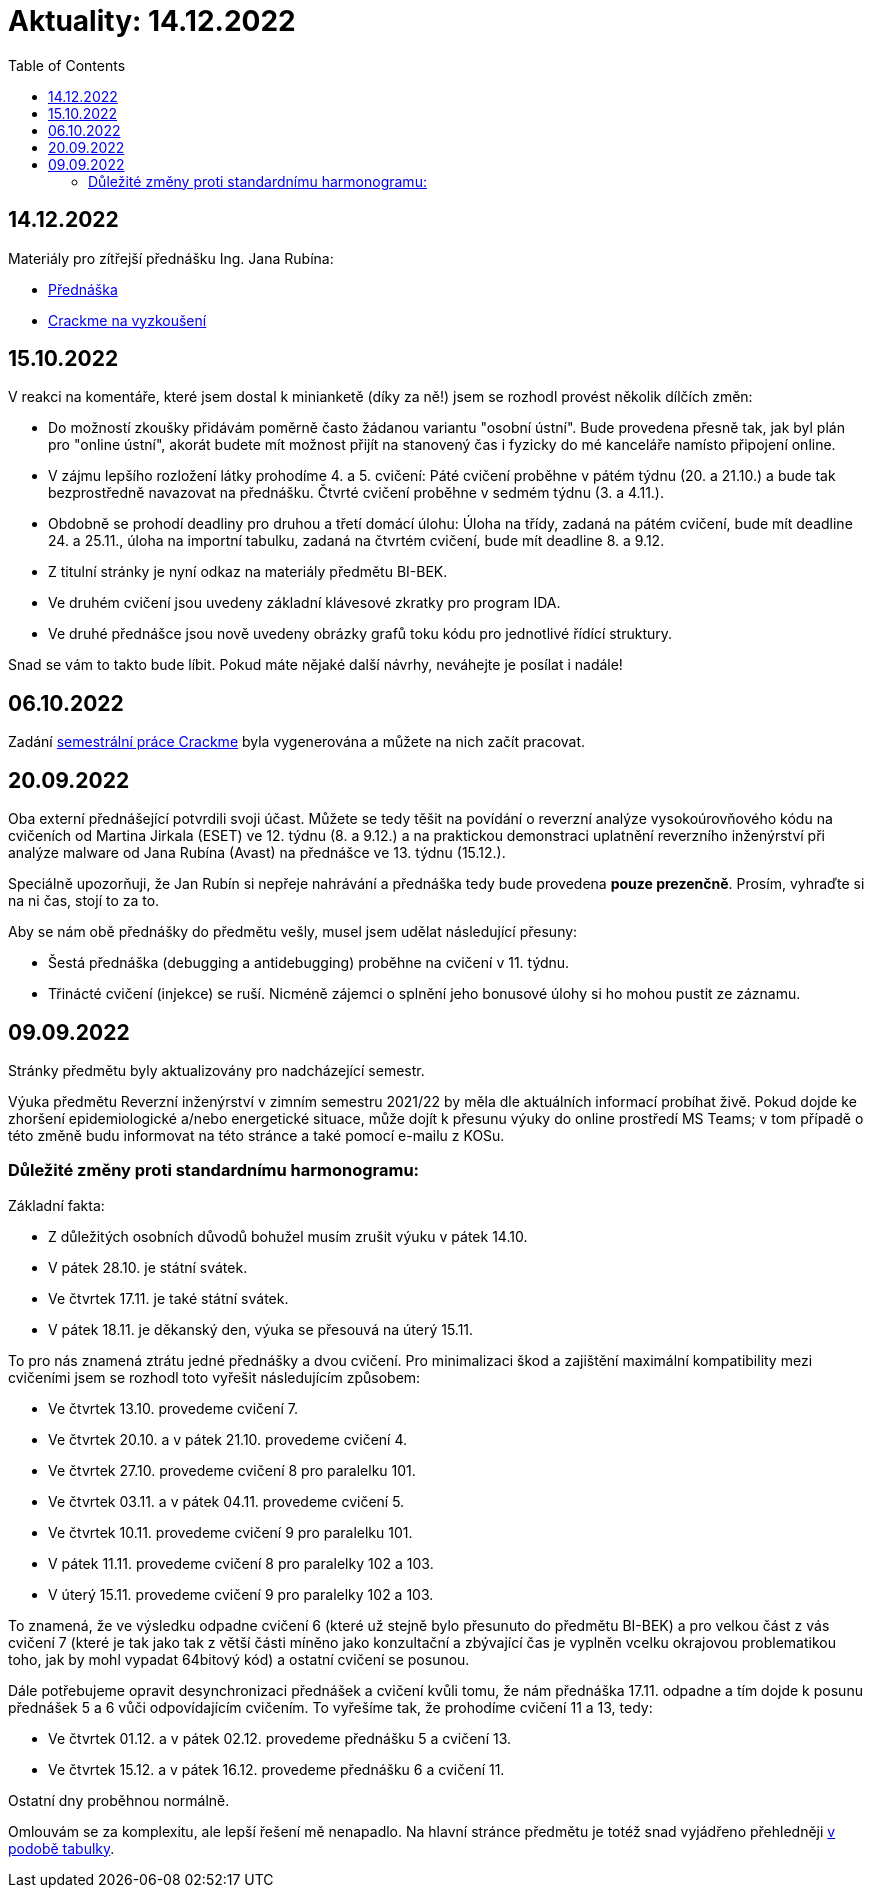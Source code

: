 ﻿
= Aktuality: 14.12.2022
:toc:
:imagesdir: ./media

== 14.12.2022

Materiály pro zítřejší přednášku Ing. Jana Rubína:

** link:{imagesdir}/lectures/rev08en.pdf[Přednáška]
** link:{imagesdir}/itsaunixsystem.zip[Crackme na vyzkoušení]

== 15.10.2022

V reakci na komentáře, které jsem dostal k minianketě (díky za ně!) jsem se rozhodl provést několik dílčích změn:

* Do možností zkoušky přidávám poměrně často žádanou variantu "osobní ústní". Bude provedena přesně tak, jak byl plán pro "online ústní", akorát budete mít možnost přijít na stanovený čas i fyzicky do mé kanceláře namísto připojení online.
* V zájmu lepšího rozložení látky prohodíme 4. a 5. cvičení: Páté cvičení proběhne v pátém týdnu (20. a 21.10.) a bude tak bezprostředně navazovat na přednášku. Čtvrté cvičení proběhne v sedmém týdnu (3. a 4.11.).
* Obdobně se prohodí deadliny pro druhou a třetí domácí úlohu: Úloha na třídy, zadaná na pátém cvičení, bude mít deadline 24. a 25.11., úloha na importní tabulku, zadaná na čtvrtém cvičení, bude mít deadline 8. a 9.12.
* Z titulní stránky je nyní odkaz na materiály předmětu BI-BEK.
* Ve druhém cvičení jsou uvedeny základní klávesové zkratky pro program IDA.
* Ve druhé přednášce jsou nově uvedeny obrázky grafů toku kódu pro jednotlivé řídící struktury.

Snad se vám to takto bude líbit. Pokud máte nějaké další návrhy, neváhejte je posílat i nadále!

== 06.10.2022

Zadání xref:projects/crackme.adoc[semestrální práce Crackme] byla vygenerována a můžete na nich začít pracovat.

== 20.09.2022

Oba externí přednášející potvrdili svoji účast. Můžete se tedy těšit na povídání o reverzní analýze vysokoúrovňového kódu na cvičeních od Martina Jirkala (ESET) ve 12. týdnu (8. a 9.12.) a na praktickou demonstraci uplatnění reverzního inženýrství při analýze malware od Jana Rubína (Avast) na přednášce ve 13. týdnu (15.12.).

Speciálně upozorňuji, že Jan Rubín si nepřeje nahrávání a přednáška tedy bude provedena **pouze prezenčně**. Prosím, vyhraďte si na ni čas, stojí to za to.

Aby se nám obě přednášky do předmětu vešly, musel jsem udělat následující přesuny:

* Šestá přednáška (debugging a antidebugging) proběhne na cvičení v 11. týdnu.
* Třinácté cvičení (injekce) se ruší. Nicméně zájemci o splnění jeho bonusové úlohy si ho mohou pustit ze záznamu.

== 09.09.2022

Stránky předmětu byly aktualizovány pro nadcházející semestr.

Výuka předmětu Reverzní inženýrství v zimním semestru 2021/22 by měla dle aktuálních informací probíhat živě. Pokud dojde ke zhoršení epidemiologické a/nebo energetické situace, může dojít k přesunu výuky do online prostředí MS Teams; v tom případě o této změně budu informovat na této stránce a také pomocí e-mailu z KOSu.

=== Důležité změny proti standardnímu harmonogramu:

Základní fakta:

* Z důležitých osobních důvodů bohužel musím zrušit výuku v pátek 14.10.
* V pátek 28.10. je státní svátek.
* Ve čtvrtek 17.11. je také státní svátek.
* V pátek 18.11. je děkanský den, výuka se přesouvá na úterý 15.11.

To pro nás znamená ztrátu jedné přednášky a dvou cvičení. Pro minimalizaci škod a zajištění maximální kompatibility mezi cvičeními jsem se rozhodl toto vyřešit následujícím způsobem:

* Ve čtvrtek 13.10. provedeme cvičení 7.
* Ve čtvrtek 20.10. a v pátek 21.10. provedeme cvičení 4.
* Ve čtvrtek 27.10. provedeme cvičení 8 pro paralelku 101.
* Ve čtvrtek 03.11. a v pátek 04.11. provedeme cvičení 5.
* Ve čtvrtek 10.11. provedeme cvičení 9 pro paralelku 101.
* V pátek 11.11. provedeme cvičení 8 pro paralelky 102 a 103.
* V úterý 15.11. provedeme cvičení 9 pro paralelky 102 a 103.

To znamená, že ve výsledku odpadne cvičení 6 (které už stejně bylo přesunuto do předmětu BI-BEK) a pro velkou část z vás cvičení 7 (které je tak jako tak z větší části míněno jako konzultační a zbývající čas je vyplněn vcelku okrajovou problematikou toho, jak by mohl vypadat 64bitový kód) a ostatní cvičení se posunou.

Dále potřebujeme opravit desynchronizaci přednášek a cvičení kvůli tomu, že nám přednáška 17.11. odpadne a tím dojde k posunu přednášek 5 a 6 vůči odpovídajícím cvičením. To vyřešíme tak, že prohodíme cvičení 11 a 13, tedy:

* Ve čtvrtek 01.12. a v pátek 02.12. provedeme přednášku 5 a cvičení 13.
* Ve čtvrtek 15.12. a v pátek 16.12. provedeme přednášku 6 a cvičení 11.

Ostatní dny proběhnou normálně.

Omlouvám se za komplexitu, ale lepší řešení mě nenapadlo. Na hlavní stránce předmětu je totéž snad vyjádřeno přehledněji xref:index.adoc#_pl%C3%A1n-v%C3%BDuky[v podobě tabulky].
